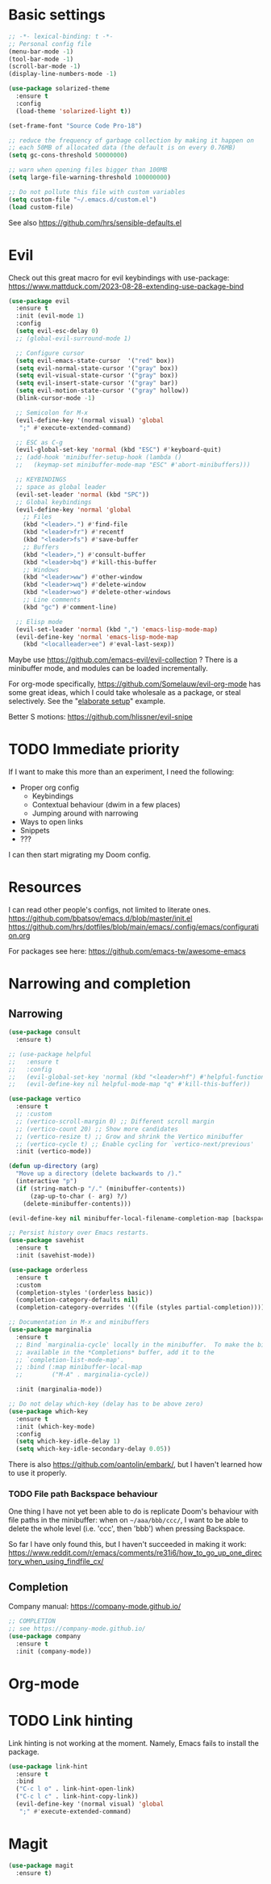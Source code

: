 * Basic settings
#+begin_src emacs-lisp
  ;; -*- lexical-binding: t -*-
  ;; Personal config file
  (menu-bar-mode -1)
  (tool-bar-mode -1)
  (scroll-bar-mode -1)
  (display-line-numbers-mode -1)

  (use-package solarized-theme
    :ensure t
    :config
    (load-theme 'solarized-light t))

  (set-frame-font "Source Code Pro-18")

  ;; reduce the frequency of garbage collection by making it happen on
  ;; each 50MB of allocated data (the default is on every 0.76MB)
  (setq gc-cons-threshold 50000000)

  ;; warn when opening files bigger than 100MB
  (setq large-file-warning-threshold 100000000)

  ;; Do not pollute this file with custom variables
  (setq custom-file "~/.emacs.d/custom.el")
  (load custom-file)
#+end_src

See also https://github.com/hrs/sensible-defaults.el

* Evil

Check out this great macro for evil keybindings with use-package:
https://www.mattduck.com/2023-08-28-extending-use-package-bind

#+begin_src emacs-lisp
(use-package evil
  :ensure t
  :init (evil-mode 1)
  :config
  (setq evil-esc-delay 0)
  ;; (global-evil-surround-mode 1)

  ;; Configure cursor
  (setq evil-emacs-state-cursor  '("red" box))
  (setq evil-normal-state-cursor '("gray" box))
  (setq evil-visual-state-cursor '("gray" box))
  (setq evil-insert-state-cursor '("gray" bar))
  (setq evil-motion-state-cursor '("gray" hollow))
  (blink-cursor-mode -1)

  ;; Semicolon for M-x
  (evil-define-key '(normal visual) 'global
   ";" #'execute-extended-command)

  ;; ESC as C-g
  (evil-global-set-key 'normal (kbd "ESC") #'keyboard-quit)
  ;; (add-hook 'minibuffer-setup-hook (lambda ()
  ;;   (keymap-set minibuffer-mode-map "ESC" #'abort-minibuffers)))

  ;; KEYBINDINGS
  ;; space as global leader
  (evil-set-leader 'normal (kbd "SPC"))
  ;; Global keybindings
  (evil-define-key 'normal 'global
    ;; Files
    (kbd "<leader>.") #'find-file
    (kbd "<leader>fr") #'recentf
    (kbd "<leader>fs") #'save-buffer
    ;; Buffers
    (kbd "<leader>,") #'consult-buffer
    (kbd "<leader>bq") #'kill-this-buffer
    ;; Windows
    (kbd "<leader>ww") #'other-window
    (kbd "<leader>wq") #'delete-window
    (kbd "<leader>wo") #'delete-other-windows
    ;; Line comments
    (kbd "gc") #'comment-line)

  ;; Elisp mode
  (evil-set-leader 'normal (kbd ",") 'emacs-lisp-mode-map)
  (evil-define-key 'normal 'emacs-lisp-mode-map
    (kbd "<localleader>ee") #'eval-last-sexp))

#+end_src

Maybe use https://github.com/emacs-evil/evil-collection ?
There is a minibuffer mode, and modules can be loaded incrementally.

For org-mode specifically, https://github.com/Somelauw/evil-org-mode
has some great ideas, which I could take wholesale as a package,
or steal selectively. See the "[[https://github.com/Somelauw/evil-org-mode/blob/master/doc/example_config.el][elaborate setup]]" example.

Better S motions:
https://github.com/hlissner/evil-snipe

* TODO Immediate priority

If I want to make this more than an experiment, I need the following:
- Proper org config
  - Keybindings
  - Contextual behaviour (dwim in a few places)
  - Jumping around with narrowing
- Ways to open links
- Snippets
- ???

I can then start migrating my Doom config.

* Resources

I can read other people's configs, not limited to literate ones.
https://github.com/bbatsov/emacs.d/blob/master/init.el
https://github.com/hrs/dotfiles/blob/main/emacs/.config/emacs/configuration.org

For packages see here:
https://github.com/emacs-tw/awesome-emacs

* Narrowing and completion
** Narrowing

#+begin_src emacs-lisp
(use-package consult
  :ensure t)

;; (use-package helpful
;;   :ensure t
;;   :config
;;   (evil-global-set-key 'normal (kbd "<leader>hf") #'helpful-function)
;;   (evil-define-key nil helpful-mode-map "q" #'kill-this-buffer))

(use-package vertico
  :ensure t
  ;; :custom
  ;; (vertico-scroll-margin 0) ;; Different scroll margin
  ;; (vertico-count 20) ;; Show more candidates
  ;; (vertico-resize t) ;; Grow and shrink the Vertico minibuffer
  ;; (vertico-cycle t) ;; Enable cycling for `vertico-next/previous'
  :init (vertico-mode))

(defun up-directory (arg)
  "Move up a directory (delete backwards to /)."
  (interactive "p")
  (if (string-match-p "/." (minibuffer-contents))
      (zap-up-to-char (- arg) ?/)
    (delete-minibuffer-contents)))

(evil-define-key nil minibuffer-local-filename-completion-map [backspace] #'up-directory)

;; Persist history over Emacs restarts.
(use-package savehist
  :ensure t
  :init (savehist-mode))

(use-package orderless
  :ensure t
  :custom
  (completion-styles '(orderless basic))
  (completion-category-defaults nil)
  (completion-category-overrides '((file (styles partial-completion)))))

;; Documentation in M-x and minibuffers
(use-package marginalia
  :ensure t
  ;; Bind `marginalia-cycle' locally in the minibuffer.  To make the binding
  ;; available in the *Completions* buffer, add it to the
  ;; `completion-list-mode-map'.
  ;; :bind (:map minibuffer-local-map
  ;;        ("M-A" . marginalia-cycle))

  :init (marginalia-mode))

;; Do not delay which-key (delay has to be above zero)
(use-package which-key
  :ensure t
  :init (which-key-mode)
  :config
  (setq which-key-idle-delay 1)
  (setq which-key-idle-secondary-delay 0.05))
#+end_src

There is also https://github.com/oantolin/embark/,
but I haven't learned how to use it properly.

*** TODO File path Backspace behaviour

One thing I have not yet been able to do is
replicate Doom's behaviour with file paths in the minibuffer:
when on =~/aaa/bbb/ccc/=, I want to be able to
delete the whole level (i.e. 'ccc', then 'bbb')
when pressing Backspace.

So far I have only found this, but I haven't succeeded in making it work:
https://www.reddit.com/r/emacs/comments/re31i6/how_to_go_up_one_directory_when_using_findfile_cx/

** Completion

Company manual: https://company-mode.github.io/

#+begin_src emacs-lisp
;; COMPLETION
;; see https://company-mode.github.io/
(use-package company
  :ensure t
  :init (company-mode))
#+end_src

* Org-mode
* TODO Link hinting

Link hinting is not working at the moment.
Namely, Emacs fails to install the package.

#+begin_src emacs-lisp :tangle no
(use-package link-hint
  :ensure t
  :bind
  ("C-c l o" . link-hint-open-link)
  ("C-c l c" . link-hint-copy-link))
  (evil-define-key '(normal visual) 'global
   ";" #'execute-extended-command)
#+end_src

* Magit

#+begin_src emacs-lisp
  (use-package magit
    :ensure t)
#+end_src
